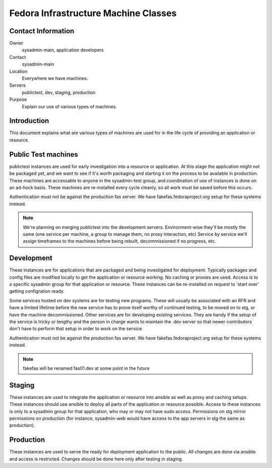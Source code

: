 .. title: Infrastucture Machine Classifications
.. slug: infra-machine-classes
.. date: 2011-10-30
.. taxonomy: Contributors/Infrastructure

=====================================
Fedora Infrastructure Machine Classes
=====================================

Contact Information
===================

Owner
	sysadmin-main, application developers
Contact
	sysadmin-main
Location
	Everywhere we have machines.
Servers
	publictest, dev, staging, production
Purpose
	Explain our use of various types of machines.

Introduction
============

This document explains what are various types of machines are used for in
the life cycle of providing an application or resource.

Public Test machines
====================

publictest instances are used for early investigation into a resource or application.
At this stage the application might not be packaged yet, and we want to see if it's
worth packaging and starting it on the process to be available in production.
These machines are accessable to anyone in the sysadmin-test group, and coordination
of use of instances is done on an ad-hock basis. These machines are re-installed
every cycle cleanly, so all work must be saved before this occurs.

Authentication must not be against the production fas server.  We have
fakefas.fedoraproject.org setup for these systems instead.

.. note:: We're planning on merging publictest into the development servers.
    Environment-wise they'll be mostly the same (one service per machine, a
    group to manage them, no proxy interaction, etc) Service by service we'll
    assign timeframes to the machines before being rebuilt, decommissioned if
    no progress, etc.

Development
===========

These instances are for applications that are packaged and being investigated for
deployment. Typically packages and config files are modified locally to get the
application or resource working. No caching or proxies are used. Access is to a
specific sysadmin group for that application or resource. These instances can
be re-installed on request to 'start over' getting configration ready.

Some services hosted on dev systems are for testing new programs.  These will
usually be associated with an RFR and have a limited lifetime before the new
service has to prove itself worthy of continued testing, to be moved on to
stg, or have the machine decommissioned.  Other services are for developing
existing services.  They are handy if the setup of the service is tricky or
lengthy and the person in charge wants to maintain the .dev server so that
newer contributors don't have to perform that setup in order to work on the
service.

Authentication must not be against the production fas server.  We have
fakefas.fedoraproject.org setup for these systems instead.

.. note:: fakefas will be renamed fas01.dev at some point in the future

Staging
=======

These instances are used to integrate the application or resource into ansible
as well as proxy and caching setups. These instances should use ansible to deploy
all parts of the application or resource possible. Access to these instances
is only to a sysadmin group for that application, who may or may not have sudo
access.  Permissions on stg mirror permissions on production (for instance,
sysadmin-web would have access to the app servers in stg the same as
production).

Production
==========

These instances are used to serve the ready for deployment application to the public.
All changes are done via ansible and access is restricted. Changes should be done
here only after testing in staging.
